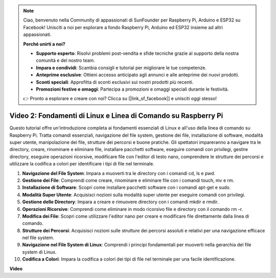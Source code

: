 .. note::

    Ciao, benvenuto nella Community di appassionati di SunFounder per Raspberry Pi, Arduino e ESP32 su Facebook! Unisciti a noi per esplorare a fondo Raspberry Pi, Arduino ed ESP32 insieme ad altri appassionati.

    **Perché unirti a noi?**

    - **Supporto esperto**: Risolvi problemi post-vendita e sfide tecniche grazie al supporto della nostra comunità e del nostro team.
    - **Impara e condividi**: Scambia consigli e tutorial per migliorare le tue competenze.
    - **Anteprime esclusive**: Ottieni accesso anticipato agli annunci e alle anteprime dei nuovi prodotti.
    - **Sconti speciali**: Approfitta di sconti esclusivi sui nostri prodotti più recenti.
    - **Promozioni festive e omaggi**: Partecipa a promozioni e omaggi speciali durante le festività.

    👉 Pronto a esplorare e creare con noi? Clicca su [|link_sf_facebook|] e unisciti oggi stesso!


Video 2: Fondamenti di Linux e Linea di Comando su Raspberry Pi
=======================================================================================

Questo tutorial offre un'introduzione completa ai fondamenti essenziali di Linux e all'uso della linea di comando su Raspberry Pi. 
Tratta comandi essenziali, navigazione del file system, gestione dei file, installazione di software, modalità super utente, 
manipolazione dei file, strutture dei percorsi e buone pratiche. Gli spettatori impareranno a navigare tra le directory, creare, rinominare e 
eliminare file, installare pacchetti software, eseguire comandi con privilegi, gestire directory, eseguire operazioni ricorsive, 
modificare file con l'editor di testo nano, comprendere le strutture dei percorsi e utilizzare la codifica a colori per identificare i tipi di file nel terminale.

1. **Navigazione del File System**: Impara a muoverti tra le directory con i comandi cd, ls e pwd.
2. **Gestione dei File**: Comprendi come creare, rinominare e eliminare file con i comandi touch, mv e rm.
3. **Installazione di Software**: Scopri come installare pacchetti software con i comandi apt-get e sudo.
4. **Modalità Super Utente**: Acquisisci nozioni sulla modalità super utente per eseguire comandi con privilegi.
5. **Gestione delle Directory**: Impara a creare e rimuovere directory con i comandi mkdir e rmdir.
6. **Operazioni Ricorsive**: Comprendi come eliminare in modo ricorsivo file e directory con il comando rm -r.
7. **Modifica dei File**: Scopri come utilizzare l'editor nano per creare e modificare file direttamente dalla linea di comando.
8. **Strutture dei Percorsi**: Acquisisci nozioni sulle strutture dei percorsi assoluti e relativi per una navigazione efficace nel file system.
9. **Navigazione nel File System di Linux**: Comprendi i principi fondamentali per muoverti nella gerarchia del file system di Linux.
10. **Codifica a Colori**: Impara la codifica a colori dei tipi di file nel terminale per una facile identificazione.

**Video**

.. raw:: html

    <iframe width="700" height="500" src="https://www.youtube.com/embed/8kg3xIifMN4?si=Fb5-XK2DSZRzHIeB" title="YouTube video player" frameborder="0" allow="accelerometer; autoplay; clipboard-write; encrypted-media; gyroscope; picture-in-picture; web-share" allowfullscreen></iframe>